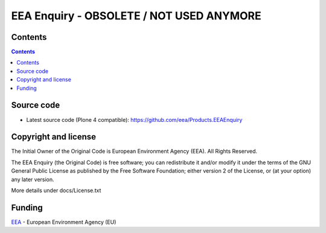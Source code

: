 =========================================
EEA Enquiry - OBSOLETE / NOT USED ANYMORE
=========================================
.. image:: http://ci.eionet.europa.eu/job/Products.EEAEnquiry-www/badge/icon
  :target: http://ci.eionet.europa.eu/job/Products.EEAEnquiry-www/lastBuild
.. image:: http://ci.eionet.europa.eu/job/Products.EEAEnquiry-plone4/badge/icon
  :target: http://ci.eionet.europa.eu/job/Products.EEAEnquiry-plone4/lastBuild

Contents
========

.. contents::


Source code
===========

- Latest source code (Plone 4 compatible):
  https://github.com/eea/Products.EEAEnquiry


Copyright and license
=====================
The Initial Owner of the Original Code is European Environment Agency (EEA).
All Rights Reserved.

The EEA Enquiry (the Original Code) is free software;
you can redistribute it and/or modify it under the terms of the GNU
General Public License as published by the Free Software Foundation;
either version 2 of the License, or (at your option) any later
version.

More details under docs/License.txt


Funding
=======

EEA_ - European Environment Agency (EU)

.. _EEA: http://www.eea.europa.eu/

